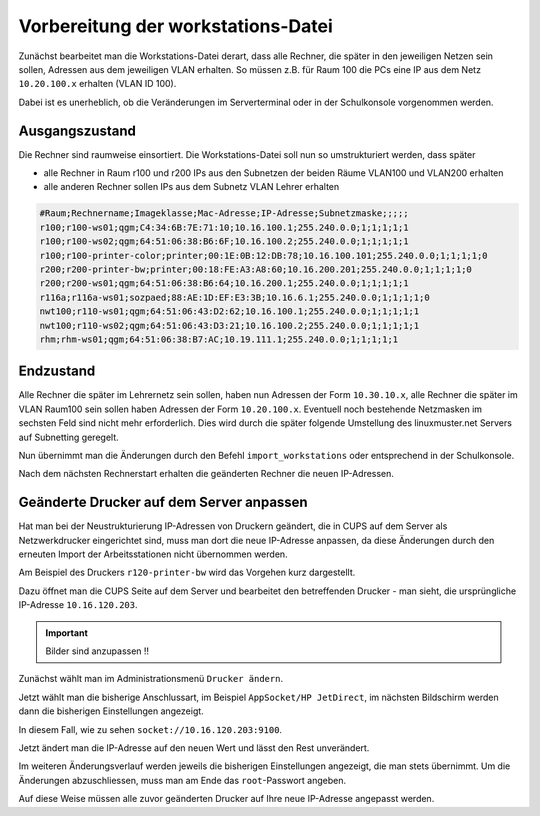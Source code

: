Vorbereitung der workstations-Datei
===================================

Zunächst bearbeitet man die Workstations-Datei derart, dass alle Rechner, die
später in den jeweiligen Netzen sein sollen, Adressen aus dem jeweiligen VLAN erhalten. 
So müssen z.B. für Raum 100 die PCs eine IP aus dem Netz ``10.20.100.x``
erhalten (VLAN ID 100).

Dabei ist es unerheblich, ob die Veränderungen im Serverterminal oder in der
Schulkonsole vorgenommen werden.

Ausgangszustand
---------------

Die Rechner sind raumweise einsortiert. Die Workstations-Datei soll nun so umstrukturiert werden, dass später

* alle Rechner in Raum r100 und r200 IPs aus den Subnetzen der beiden Räume VLAN100 und VLAN200 erhalten
* alle anderen Rechner sollen IPs aus dem Subnetz VLAN Lehrer erhalten

.. code::
   
   #Raum;Rechnername;Imageklasse;Mac-Adresse;IP-Adresse;Subnetzmaske;;;;;
   r100;r100-ws01;qgm;C4:34:6B:7E:71:10;10.16.100.1;255.240.0.0;1;1;1;1;1
   r100;r100-ws02;qgm;64:51:06:38:B6:6F;10.16.100.2;255.240.0.0;1;1;1;1;1
   r100;r100-printer-color;printer;00:1E:0B:12:DB:78;10.16.100.101;255.240.0.0;1;1;1;1;0
   r200;r200-printer-bw;printer;00:18:FE:A3:A8:60;10.16.200.201;255.240.0.0;1;1;1;1;0
   r200;r200-ws01;qgm;64:51:06:38:B6:64;10.16.200.1;255.240.0.0;1;1;1;1;1
   r116a;r116a-ws01;sozpaed;88:AE:1D:EF:E3:3B;10.16.6.1;255.240.0.0;1;1;1;1;0
   nwt100;r110-ws01;qgm;64:51:06:43:D2:62;10.16.100.1;255.240.0.0;1;1;1;1;1
   nwt100;r110-ws02;qgm;64:51:06:43:D3:21;10.16.100.2;255.240.0.0;1;1;1;1;1
   rhm;rhm-ws01;qgm;64:51:06:38:B7:AC;10.19.111.1;255.240.0.0;1;1;1;1;1

Endzustand
----------

Alle Rechner die später im Lehrernetz sein sollen, haben nun Adressen der Form ``10.30.10.x``,
alle Rechner die später im VLAN Raum100 sein sollen haben Adressen der Form ``10.20.100.x``. 
Eventuell noch bestehende Netzmasken im sechsten Feld sind nicht mehr erforderlich. Dies wird durch die später folgende Umstellung des linuxmuster.net Servers auf Subnetting geregelt.

Nun übernimmt man die Änderungen durch den Befehl ``import_workstations`` oder entsprechend in der Schulkonsole.

Nach dem nächsten Rechnerstart erhalten die geänderten Rechner die neuen IP-Adressen.

.. code::
   #Raum;Rechnername;Imageklasse;Mac-Adresse;IP-Adresse;Subnetzmaske;;;;;
   r100;r100-ws01;qgm;C4:34:6B:7E:71:10;10.20.100.1;;1;1;1;1;1
   r100;r100-ws02;qgm;64:51:06:38:B6:6F;10.20.100.2;;1;1;1;1;1
   r100;r100-printer-color;printer;00:1E:0B:12:DB:78;10.20.100.101;;1;1;1;1;0
   r200;r200-printer-bw;printer;00:18:FE:A3:A8:60;10.20.200.201;;1;1;1;1;0
   r200;r200-ws01;qgm;64:51:06:38:B6:64;10.20.200.1;;1;1;1;1;1
   r116a;r116a-ws01;sozpaed;88:AE:1D:EF:E3:3B;10.30.10.1;;1;1;1;1;0
   nwt100;r110-ws01;qgm;64:51:06:43:D2:62;10.30.10.2;;1;1;1;1;1
   nwt100;r110-ws02;qgm;64:51:06:43:D3:21;10.30.10.3;;1;1;1;1;1
   rhm;rhm-ws01;qgm;64:51:06:38:B7:AC;10.30.10.4;;1;1;1;1;1


Geänderte Drucker auf dem Server anpassen
-----------------------------------------

Hat man bei der Neustrukturierung IP-Adressen von Druckern geändert, die in
CUPS auf dem Server als Netzwerkdrucker eingerichtet sind, muss man dort die
neue IP-Adresse anpassen, da diese Änderungen durch den erneuten Import der
Arbeitsstationen nicht übernommen werden.

Am Beispiel des Druckers ``r120-printer-bw`` wird das Vorgehen kurz dargestellt.

Dazu öffnet man die CUPS Seite auf dem Server und bearbeitet den betreffenden
Drucker - man sieht, die ursprüngliche IP-Adresse ``10.16.120.203``.

.. important::

   Bilder sind anzupassen !! 
 
.. image:: media/cups01.png
   :alt: CUPS Einstellungen anpassen
   :align: center

Zunächst wählt man im Administrationsmenü ``Drucker ändern``.

.. image:: media/cups01a.png
   :alt: CUPS Einstellungen anpassen
   :align: center

Jetzt wählt man die bisherige Anschlussart, im Beispiel ``AppSocket/HP
JetDirect``, im nächsten Bildschirm werden dann die bisherigen Einstellungen angezeigt.

.. image:: media/cups02.png 
   :alt: CUPS Einstellungen anpassen 
   :align: center

In diesem Fall, wie zu sehen ``socket://10.16.120.203:9100``. 

.. image:: media/cups03.png
   :alt: CUPS Einstellungen anpassen
   :align: center

Jetzt ändert man die IP-Adresse auf den neuen Wert und lässt den Rest unverändert.

.. image:: media/cups04.png
   :alt: CUPS Einstellungen anpassen
   :align: center

Im weiteren Änderungsverlauf werden jeweils die bisherigen Einstellungen
angezeigt, die man stets übernimmt. Um die Änderungen abzuschliessen, muss man 
am Ende das ``root``-Passwort angeben.

Auf diese Weise müssen alle zuvor geänderten Drucker auf Ihre neue IP-Adresse
angepasst werden. 

